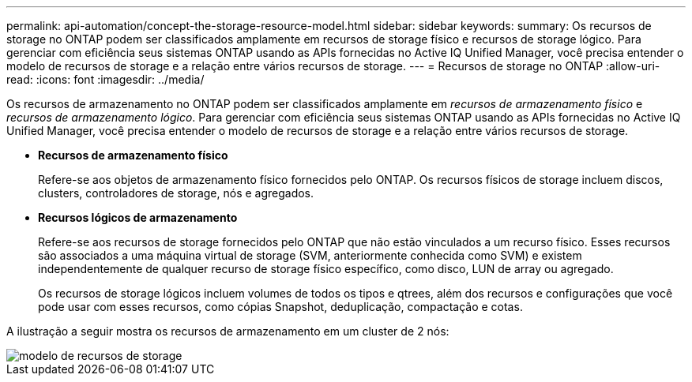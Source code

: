 ---
permalink: api-automation/concept-the-storage-resource-model.html 
sidebar: sidebar 
keywords:  
summary: Os recursos de storage no ONTAP podem ser classificados amplamente em recursos de storage físico e recursos de storage lógico. Para gerenciar com eficiência seus sistemas ONTAP usando as APIs fornecidas no Active IQ Unified Manager, você precisa entender o modelo de recursos de storage e a relação entre vários recursos de storage. 
---
= Recursos de storage no ONTAP
:allow-uri-read: 
:icons: font
:imagesdir: ../media/


[role="lead"]
Os recursos de armazenamento no ONTAP podem ser classificados amplamente em _recursos de armazenamento físico_ e _recursos de armazenamento lógico_. Para gerenciar com eficiência seus sistemas ONTAP usando as APIs fornecidas no Active IQ Unified Manager, você precisa entender o modelo de recursos de storage e a relação entre vários recursos de storage.

* *Recursos de armazenamento físico*
+
Refere-se aos objetos de armazenamento físico fornecidos pelo ONTAP. Os recursos físicos de storage incluem discos, clusters, controladores de storage, nós e agregados.

* *Recursos lógicos de armazenamento*
+
Refere-se aos recursos de storage fornecidos pelo ONTAP que não estão vinculados a um recurso físico. Esses recursos são associados a uma máquina virtual de storage (SVM, anteriormente conhecida como SVM) e existem independentemente de qualquer recurso de storage físico específico, como disco, LUN de array ou agregado.

+
Os recursos de storage lógicos incluem volumes de todos os tipos e qtrees, além dos recursos e configurações que você pode usar com esses recursos, como cópias Snapshot, deduplicação, compactação e cotas.



A ilustração a seguir mostra os recursos de armazenamento em um cluster de 2 nós:

image::../media/storage-resource-model.gif[modelo de recursos de storage]
